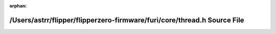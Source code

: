 .. meta::f7835aac723294324935355459a31512eafd4bd26e57bf6a651ec73775cfd60b5050bc3be017beea90813dfae5c0384d36094b3c1b55513dfbd43796469eaa9e

:orphan:

.. title:: Flipper Zero Firmware: /Users/astrr/flipper/flipperzero-firmware/furi/core/thread.h Source File

/Users/astrr/flipper/flipperzero-firmware/furi/core/thread.h Source File
========================================================================

.. container:: doxygen-content

   
   .. raw:: html
     :file: thread_8h_source.html
